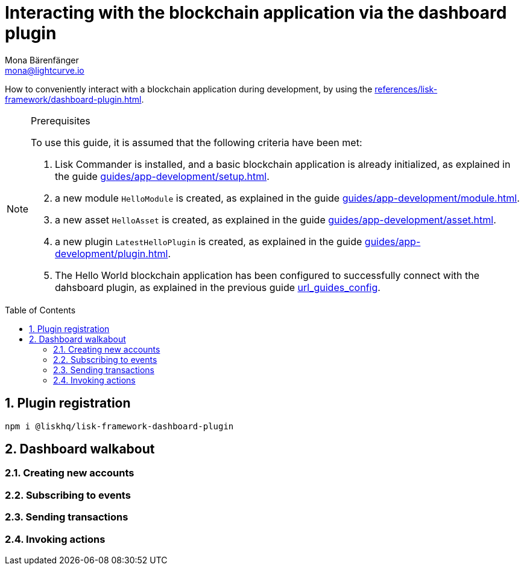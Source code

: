 = Interacting with the blockchain application via the dashboard plugin
Mona Bärenfänger <mona@lightcurve.io>
// Settings
:toc: preamble
:idprefix:
:idseparator: -
:sectnums:
// Project URLS
:url_guides_asset: guides/app-development/asset.adoc
:url_guides_config: guides/app-development/configuration.adoc
:url_guides_module: guides/app-development/module.adoc
:url_guides_plugin: guides/app-development/plugin.adoc
:url_guides_setup: guides/app-development/setup.adoc
:url_intro_plugins: introduction/plugins.adoc
:url_references_dashboard_plugin: references/lisk-framework/dashboard-plugin.adoc

How to conveniently interact with a blockchain application during development, by using the xref:{url_references_dashboard_plugin}[].

.Prerequisites
[NOTE]
====
To use this guide, it is assumed that the following criteria have been met:

. Lisk Commander is installed, and a basic blockchain application is already initialized, as explained in the guide xref:{url_guides_setup}[].
. a new module `HelloModule` is created, as explained in the guide xref:{url_guides_module}[].
. a new asset `HelloAsset` is created, as explained in the guide xref:{url_guides_asset}[].
. a new plugin `LatestHelloPlugin` is created, as explained in the guide xref:{url_guides_plugin}[].
. The Hello World blockchain application has been configured to successfully connect with the dahsboard plugin, as explained in the previous guide xref:{}[url_guides_config].
====

== Plugin registration


[source,bash]
----
npm i @liskhq/lisk-framework-dashboard-plugin
----

== Dashboard walkabout

=== Creating new accounts

=== Subscribing to events

=== Sending transactions

=== Invoking actions


